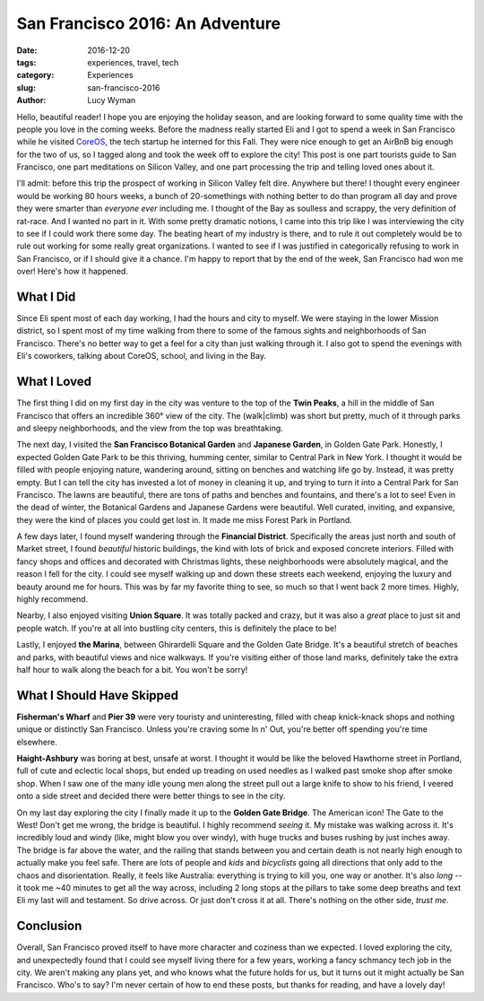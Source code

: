 San Francisco 2016: An Adventure
================================
:date: 2016-12-20
:tags: experiences, travel, tech
:category: Experiences
:slug: san-francisco-2016
:author: Lucy Wyman

Hello, beautiful reader! I hope you are enjoying the holiday season,
and are looking forward to some quality time with the people you love
in the coming weeks. Before the madness really started Eli and I got
to spend a week in San Francisco while he visited `CoreOS`_, the tech
startup he interned for this Fall. They were nice enough to get an
AirBnB big enough for the two of us, so I tagged along and took the
week off to explore the city! This post is one part tourists guide to
San Francisco, one part meditations on Silicon Valley, and one part
processing the trip and telling loved ones about it. 

.. _CoreOS: https://coreos.com/

I'll admit: before this trip the
prospect of working in Silicon Valley felt dire. Anywhere but there!
I thought every engineer would be working 80 hours weeks, a bunch of
20-somethings with nothing better to do than program all day and prove
they were smarter than *everyone ever* including me.  I thought of the
Bay as soulless and scrappy, the very definition of rat-race.  And I
wanted no part in it. With some pretty dramatic notions, I came into
this trip like I was interviewing the city to see if I could work
there some day. The beating heart of my industry is there, and to rule
it out completely would be to rule out working for some really great
organizations. I wanted to see if I was justified in categorically
refusing to work in San Francisco, or if I should give it a chance.
I'm happy to report that by the end of the week, San Francisco had won
me over!  Here's how it happened.

What I Did
----------

Since Eli spent most of each day working, I had the hours and city to
myself. We were staying in the lower Mission district, so I spent most
of my time walking from there to some of the famous sights and
neighborhoods of San Francisco. There's no better way to get a feel
for a city than just walking through it. I also got to spend the
evenings with Eli's coworkers, talking about CoreOS, school, and
living in the Bay. 

What I Loved
------------

The first thing I did on my first day in the city was venture to the
top of the **Twin Peaks**, a hill in the middle of San Francisco that
offers an incredible 360° view of the city. The (walk|climb) was short
but pretty, much of it through parks and sleepy neighborhoods, and the
view from the top was breathtaking.  

The next day, I visited the **San Francisco Botanical Garden** and
**Japanese Garden**, in Golden Gate Park.  Honestly, I expected Golden
Gate Park to be this thriving, humming center, similar to Central Park
in New York.  I thought it would be filled with people enjoying
nature, wandering around, sitting on benches and watching life go by.
Instead, it was pretty empty.  But I can tell the city has invested a
lot of money in cleaning it up, and trying to turn it into a Central
Park for San Francisco. The lawns are beautiful, there are tons of
paths and benches and fountains, and there's a lot to see! Even in the
dead of winter, the Botanical Gardens and Japanese Gardens were
beautiful.  Well curated, inviting, and expansive, they were the kind
of places you could get lost in.  It made me miss Forest Park in
Portland.

A few days later, I found myself wandering through the **Financial
District**. Specifically the areas just north and south of Market
street, I found *beautiful* historic buildings, the kind with lots of
brick and exposed concrete interiors. Filled with fancy shops and
offices and decorated with Christmas lights, these neighborhoods were
absolutely magical, and the reason I fell for the city. I could see
myself walking up and down these streets each weekend, enjoying the
luxury and beauty around me for hours. This was by far my favorite
thing to see, so much so that I went back 2 more times.  Highly,
highly recommend.

Nearby, I also enjoyed visiting **Union Square**.  It was totally
packed and crazy, but it was also a *great* place to just sit and
people watch. If you're at all into bustling city centers, this is
definitely the place to be!

Lastly, I enjoyed **the Marina**, between Ghirardelli Square and the Golden
Gate Bridge. It's a beautiful stretch of beaches and parks, with
beautiful views and nice walkways. If you're visiting either of those
land marks, definitely take the extra half hour to walk along the
beach for a bit. You won't be sorry!

What I Should Have Skipped
--------------------------

**Fisherman's Wharf** and **Pier 39** were very touristy and
uninteresting, filled with cheap knick-knack shops and nothing unique
or distinctly San Francisco. Unless you're craving some In n' Out,
you're better off spending you're time elsewhere.

**Haight-Ashbury** was boring at best, unsafe at worst. I thought it
would be like the beloved Hawthorne street in Portland, full of
cute and eclectic local shops, but ended up treading on used needles
as I walked past smoke shop after smoke shop. When I saw one of the
many idle young men along the street pull out a large knife to show to
his friend, I veered onto a side street and decided there were better
things to see in the city.  

On my last day exploring the city I finally made it up to the **Golden
Gate Bridge**. The American icon! The Gate to the West! Don't get me
wrong, the bridge is beautiful.  I highly recommend *seeing* it.  My
mistake was walking across it.  It's incredibly loud and windy (like,
might blow you over windy), with huge trucks and buses rushing by just
inches away. The bridge is far above the water, and the railing that stands between you
and certain death is not nearly high enough to actually make you feel
safe.  There are lots of people and *kids* and *bicyclists* going all
directions that only add to the chaos and disorientation. Really, it
feels like Australia: everything is trying to kill you, one way or
another. It's also *long* -- it took me ~40 minutes to get all the way
across, including 2 long stops at the pillars to take some deep
breaths and text Eli my last will and testament. So drive across. Or
just don't cross it at all. There's nothing on the other side, *trust
me*. 

Conclusion
----------

Overall, San Francisco proved itself to have more character and
coziness than we expected. I loved exploring the city, and
unexpectedly found that I could see myself living there for a few
years, working a fancy schmancy tech job in the city. We aren't making
any plans yet, and who knows what the future holds for us, but it
turns out it might actually be San Francisco.  Who's to say?  I'm
never certain of how to end these posts, but thanks for reading, and
have a lovely day!
